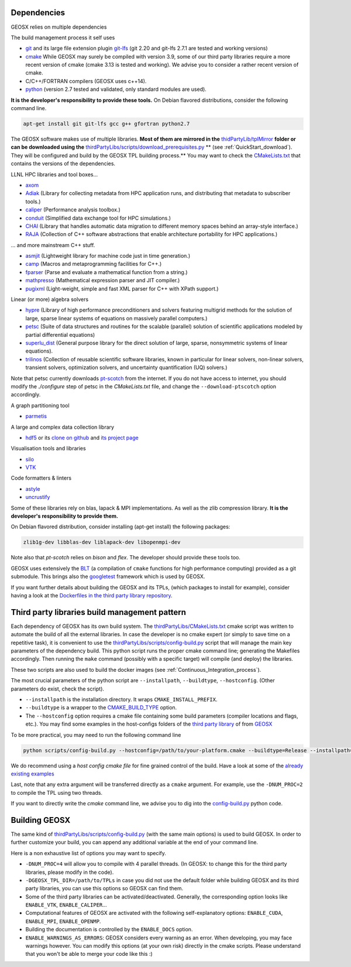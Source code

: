 .. _Dependencies:

Dependencies
============

GEOSX relies on multiple dependencies

The build management process it self uses

- `git <https://git-scm.com/>`_ and its large file extension plugin `git-lfs <https://git-lfs.github.com/>`_ (git 2.20 and git-lfs 2.7.1 are tested and working versions)
- `cmake <https://cmake.org/>`_ While GEOSX may surely be compiled with version 3.9, some of our third party libraries require a more recent version of cmake (cmake 3.13 is tested and working). We advise you to consider a rather recent version of cmake.
- C/C++/FORTRAN compilers (GEOSX uses c++14).
- `python <https://www.python.org/>`_ (version 2.7 tested and validated, only standard modules are used).

**It is the developer's responsibility to provide these tools.**
On Debian flavored distributions, consider the following command line.

.. code-block:: console

    apt-get install git git-lfs gcc g++ gfortran python2.7

The GEOSX software makes use of multiple libraries.
**Most of them are mirrored in the** `thidPartyLib/tplMirror <https://github.com/GEOSX/thirdPartyLibs/tree/master/tplMirror>`__ **folder or can be downloaded using the** `thirdPartyLibs/scripts/download_prerequisites.py <https://github.com/GEOSX/thirdPartyLibs/blob/master/scripts/download_prerequisites.py>`__ ** (see :ref:`QuickStart_download`). They will be configured and build by the GEOSX TPL building process.**
You may want to check the `CMakeLists.txt <https://github.com/GEOSX/thirdPartyLibs/blob/master/CMakeLists.txt>`_ that contains the versions of the dependencies.

LLNL HPC libraries and tool boxes...

- `axom <https://github.com/LLNL/axom>`_
- `Adiak <https://github.com/LLNL/Adiak>`_ (Library for collecting metadata from HPC application runs, and distributing that metadata to subscriber tools.)
- `caliper <https://github.com/LLNL/Caliper>`_ (Performance analysis toolbox.)
- `conduit <https://github.com/LLNL/conduit>`_ (Simplified data exchange tool for HPC simulations.)
- `CHAI <https://github.com/LLNL/CHAI>`_ (Library that handles automatic data migration to different memory spaces behind an array-style interface.)
- `RAJA <https://github.com/LLNL/RAJA>`_ (Collection of C++ software abstractions that enable architecture portability for HPC applications.)

... and more mainstream C++ stuff.

- `asmjit <https://github.com/asmjit/asmjit>`_ (Lightweight library for machine code just in time generation.)
- `camp <https://github.com/llnl/camp>`_ (Macros and metaprogramming facilities for C++.)
- `fparser <http://warp.povusers.org/FunctionParser>`_ (Parse and evaluate a mathematical function from a string.)
- `mathpresso <https://github.com/kobalicek/mathpresso>`_ (Mathematical expression parser and JIT compiler.)
- `pugixml <https://pugixml.org>`_ (Light-weight, simple and fast XML parser for C++ with XPath support.)

Linear (or more) algebra solvers

- `hypre <https://github.com/hypre-space/hypre>`_ (Library of high performance preconditioners and solvers featuring multigrid methods for the solution of large, sparse linear systems of equations on massively parallel computers.)
- `petsc <https://www.mcs.anl.gov/petsc>`_ (Suite of data structures and routines for the scalable (parallel) solution of scientific applications modeled by partial differential equations)
- `superlu_dist <https://portal.nersc.gov/project/sparse/superlu>`_ (General purpose library for the direct solution of large, sparse, nonsymmetric systems of linear equations).
- `trilinos <https://trilinos.github.io>`_ (Collection of reusable scientific software libraries, known in particular for linear solvers, non-linear solvers, transient solvers, optimization solvers, and uncertainty quantification (UQ) solvers.)

Note that petsc currently downloads `pt-scotch <https://www.labri.fr/perso/pelegrin/scotch/scotch_en.html>`_ from the internet.
If you do not have access to internet, you should modify the `./configure` step of petsc in the `CMakeLists.txt` file,
and change the ``--download-ptscotch`` option accordingly. 

A graph partitioning tool

- `parmetis <http://glaros.dtc.umn.edu/gkhome/metis/parmetis/overview>`_

A large and complex data collection library

- `hdf5 <https://bitbucket.hdfgroup.org/scm/hdffv/hdf5.git>`_ or its `clone on github <https://github.com/live-clones/hdf5>`_ and `its project page <https://portal.hdfgroup.org/display/knowledge>`_

Visualisation tools and libraries

- `silo <https://wci.llnl.gov/simulation/computer-codes/silo>`_
- `VTK <https://vtk.org/>`_

Code formatters & linters

- `astyle <http://astyle.sourceforge.net>`_
- `uncrustify <http://uncrustify.sourceforge.net>`_

Some of these libraries rely on blas, lapack & MPI implementations.
As well as the zlib compression library.
**It is the developer's responsibility to provide them.**

On Debian flavored distribution, consider installing (apt-get install) the following packages:

.. code-block:: console

    zlib1g-dev libblas-dev liblapack-dev libopenmpi-dev

Note also that `pt-scotch` relies on `bison` and `flex`.
The developer should provide these tools too.

GEOSX uses extensively the `BLT <https://github.com/LLNL/blt>`_ (a compilation of ``cmake`` functions for high performance computing) provided as a git submodule.
This brings also the `googletest <https://github.com/google/googletest>`_ framework which is used by GEOSX.

If you want further details about building the GEOSX and its TPLs, (which packages to install for example),
consider having a look at the `Dockerfiles in the third party library repository <https://github.com/GEOSX/thirdPartyLibs/tree/master/docker>`_.

.. _Third_party_libraries_build_management_pattern:

Third party libraries build management pattern
==============================================

Each dependency of GEOSX has its own build system.
The `thirdPartyLibs/CMakeLists.txt <https://github.com/GEOSX/thirdPartyLibs/blob/master/CMakeLists.txt>`_ cmake script was written to automate the build of all the external libraries.
In case the developer is no cmake expert (or simply to save time on a repetitive task),
it is convenient to use the `thirdPartyLibs/scripts/config-build.py <https://github.com/GEOSX/thirdPartyLibs/blob/master/scripts/config-build.py>`_ script that will manage the main key parameters of the dependency build.
This python script runs the proper cmake command line; generating the Makefiles accordingly.
Then running the ``make`` command (possibly with a specific target) will compile (and deploy) the libraries.

These two scripts are also used to build the docker images (see :ref:`Continuous_Integration_process`).

The most crucial parameters of the python script are ``--installpath``, ``--buildtype``, ``--hostconfig``.
(Other parameters do exist, check the script).

* ``--installpath`` is the installation directory. It wraps ``CMAKE_INSTALL_PREFIX``.
* ``--buildtype`` is a wrapper to the `CMAKE_BUILD_TYPE <https://cmake.org/cmake/help/latest/variable/CMAKE_BUILD_TYPE.html>`_ option.
* The ``--hostconfig`` option requires a cmake file containing some build parameters (compiler locations and flags, etc.).
  You may find some examples in the host-configs folders of the `third party library <https://github.com/GEOSX/thirdPartyLibs/tree/master/host-configs>`_ of from `GEOSX <https://github.com/GEOSX/GEOSX/tree/develop/host-configs>`_

To be more practical, you may need to run the following command line

.. code-block:: console

    python scripts/config-build.py --hostconfig=/path/to/your-platform.cmake --buildtype=Release --installpath=/path/to/install/dir

We do recommend using a *host config cmake file* for fine grained control of the build.
Have a look at some of the `already existing examples <https://github.com/GEOSX/GEOSX/blob/develop/host-configs>`_

Last, note that any extra argument will be transferred directly as a ``cmake`` argument.
For example, use the ``-DNUM_PROC=2`` to compile the TPL using two threads.

If you want to directly write the `cmake` command line, we advise you to dig into the `config-build.py <https://github.com/GEOSX/GEOSX/blob/develop/scripts/config-build.py>`_ python code.

Building GEOSX
==============

The same kind of `thirdPartyLibs/scripts/config-build.py <https://github.com/GEOSX/GEOSX/blob/develop/scripts/config-build.py>`_ (with the same main options) is used to build GEOSX.
In order to further customize your build, you can append any additional variable at the end of your command line.

Here is a non exhaustive list of options you may want to specify.

- ``-DNUM_PROC=4`` will allow you to compile with 4 parallel threads. (In GEOSX: to change this for the third party libraries, please modify in the code).
- ``-DGEOSX_TPL_DIR=/path/to/TPLs`` in case you did not use the default folder while building GEOSX and its third party libraries, you can use this options so GEOSX can find them.
- Some of the third party libraries can be activated/deactivated. Generally, the corresponding option looks like ``ENABLE_VTK``, ``ENABLE_CALIPER``...
- Computational features of GEOSX are activated with the following self-explanatory options: ``ENABLE_CUDA``, ``ENABLE_MPI``, ``ENABLE_OPENMP``.
- Building the documentation is controlled by the ``ENABLE_DOCS`` option.
- ``ENABLE_WARNINGS_AS_ERRORS``: GEOSX considers every warning as an error. When developing, you may face warnings however. You can modify this options (at your own risk) directly in the cmake scripts. Please understand that you won't be able to merge your code like this :)
